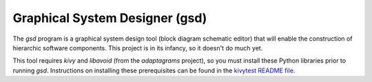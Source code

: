 Graphical System Designer (gsd)
===============================

The *gsd* program is a graphical system design tool (block diagram
schematic editor) that will enable the construction of hierarchic
software components.  This project is in its infancy, so it doesn't do
much yet.

This tool requires *kivy* and *libavoid* (from the *adaptagrams*
project), so you must install these Python libraries prior to running
*gsd*.  Instructions on installing these prerequisites can be found in
the `kivytest README file`_.

.. _kivytest README file: https://github.com/jwcraftsman/kivytest/blob/master/README.rst
